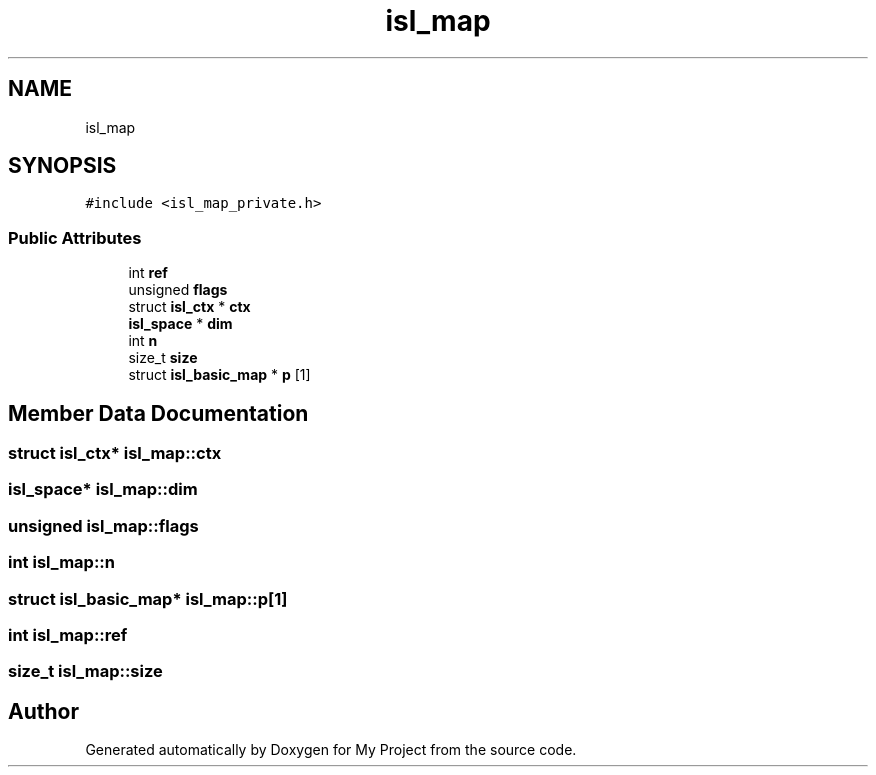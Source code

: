 .TH "isl_map" 3 "Sun Jul 12 2020" "My Project" \" -*- nroff -*-
.ad l
.nh
.SH NAME
isl_map
.SH SYNOPSIS
.br
.PP
.PP
\fC#include <isl_map_private\&.h>\fP
.SS "Public Attributes"

.in +1c
.ti -1c
.RI "int \fBref\fP"
.br
.ti -1c
.RI "unsigned \fBflags\fP"
.br
.ti -1c
.RI "struct \fBisl_ctx\fP * \fBctx\fP"
.br
.ti -1c
.RI "\fBisl_space\fP * \fBdim\fP"
.br
.ti -1c
.RI "int \fBn\fP"
.br
.ti -1c
.RI "size_t \fBsize\fP"
.br
.ti -1c
.RI "struct \fBisl_basic_map\fP * \fBp\fP [1]"
.br
.in -1c
.SH "Member Data Documentation"
.PP 
.SS "struct \fBisl_ctx\fP* isl_map::ctx"

.SS "\fBisl_space\fP* isl_map::dim"

.SS "unsigned isl_map::flags"

.SS "int isl_map::n"

.SS "struct \fBisl_basic_map\fP* isl_map::p[1]"

.SS "int isl_map::ref"

.SS "size_t isl_map::size"


.SH "Author"
.PP 
Generated automatically by Doxygen for My Project from the source code\&.
